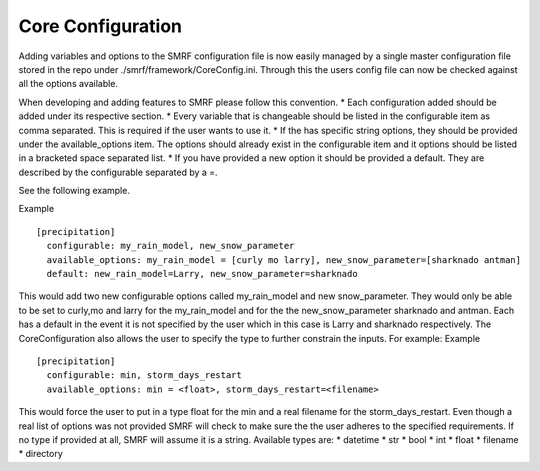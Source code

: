 Core Configuration
==================
Adding variables and options to the SMRF configuration file is now easily managed
by a single master configuration file stored in the repo under ./smrf/framework/CoreConfig.ini.
Through this the users config file can now be checked against all the options available.

When developing and adding features to SMRF please follow this convention.
* Each configuration added should be added under its respective section.
* Every variable that is changeable should be listed in the configurable item as comma separated.
This is required if the user wants to use it.
* If the has specific string options, they should be provided under the available_options item.
The options should already exist in the configurable item and it options should be listed in a bracketed space separated list.
* If you have provided a new option it should be provided a default. They are described by the configurable separated by a =.

See the following example.

Example ::

  [precipitation]
    configurable: my_rain_model, new_snow_parameter
    available_options: my_rain_model = [curly mo larry], new_snow_parameter=[sharknado antman]
    default: new_rain_model=Larry, new_snow_parameter=sharknado

This would add two new configurable options called my_rain_model and new snow_parameter.
They would only be able to be set to  curly,mo and larry for the my_rain_model and for the
the new_snow_parameter sharknado and antman. Each has a default in the event it is
not specified by the user which in this case is Larry and sharknado respectively.
The CoreConfiguration also allows the user to specify the type to further constrain the inputs.
For example:
Example ::

  [precipitation]
    configurable: min, storm_days_restart
    available_options: min = <float>, storm_days_restart=<filename>
    
This would force the user to put in a type float for the min and a real filename for the storm_days_restart.
Even though a real list of options was not provided SMRF will check to make sure the the user adheres to
the specified requirements. If no type if provided at all, SMRF will assume it is a string.
Available types are:
* datetime
* str
* bool
* int
* float
* filename
* directory

